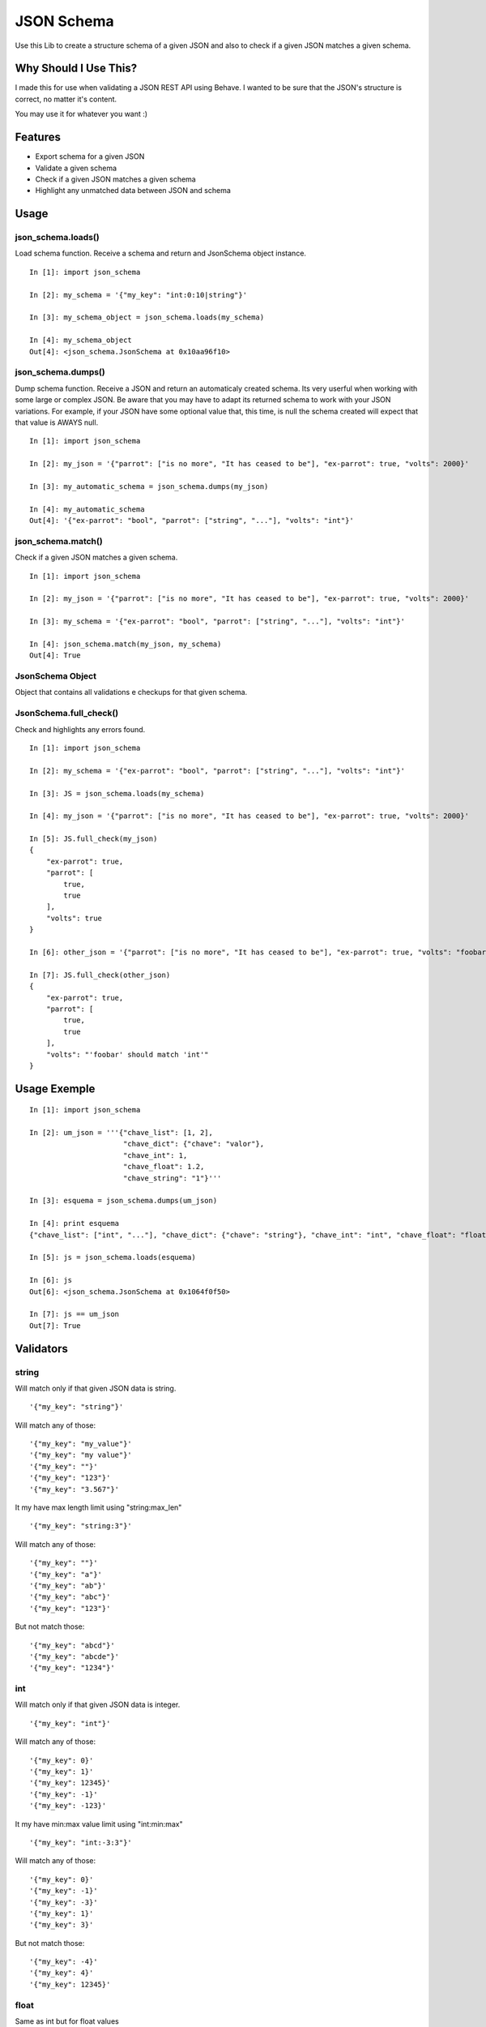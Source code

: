 JSON Schema
===========

Use this Lib to create a structure schema of a given JSON and also to check if a given JSON matches a given schema.


Why Should I Use This?
----------------------

I made this for use when validating a JSON REST API using Behave. I wanted to be sure that the JSON's structure is correct, no matter it's content.

You may use it for whatever you want :)


Features
--------

- Export schema for a given JSON
- Validate a given schema
- Check if a given JSON matches a given schema
- Highlight any unmatched data between JSON and schema

Usage
-----

json_schema.loads()
"""""""""""""""""""
Load schema function. Receive a schema and return and JsonSchema object instance.
::

    In [1]: import json_schema

    In [2]: my_schema = '{"my_key": "int:0:10|string"}'

    In [3]: my_schema_object = json_schema.loads(my_schema)

    In [4]: my_schema_object
    Out[4]: <json_schema.JsonSchema at 0x10aa96f10>

json_schema.dumps()
"""""""""""""""""""
Dump schema function. Receive a JSON and return an automaticaly created schema. Its very userful when working with some large or complex JSON. Be aware that you may have to adapt its returned schema to work with your JSON variations. For example, if your JSON have some optional value that, this time, is null the schema created will expect that that value is AWAYS null.
:: 

    In [1]: import json_schema

    In [2]: my_json = '{"parrot": ["is no more", "It has ceased to be"], "ex-parrot": true, "volts": 2000}'

    In [3]: my_automatic_schema = json_schema.dumps(my_json)

    In [4]: my_automatic_schema
    Out[4]: '{"ex-parrot": "bool", "parrot": ["string", "..."], "volts": "int"}'


json_schema.match()
"""""""""""""""""""
Check if a given JSON matches a given schema.
::

    In [1]: import json_schema

    In [2]: my_json = '{"parrot": ["is no more", "It has ceased to be"], "ex-parrot": true, "volts": 2000}'

    In [3]: my_schema = '{"ex-parrot": "bool", "parrot": ["string", "..."], "volts": "int"}'

    In [4]: json_schema.match(my_json, my_schema)
    Out[4]: True


JsonSchema Object
"""""""""""""""""
Object that contains all validations e checkups for that given schema.

JsonSchema.full_check()
"""""""""""""""""""""""
Check and highlights any errors found.
::

    In [1]: import json_schema

    In [2]: my_schema = '{"ex-parrot": "bool", "parrot": ["string", "..."], "volts": "int"}'

    In [3]: JS = json_schema.loads(my_schema)

    In [4]: my_json = '{"parrot": ["is no more", "It has ceased to be"], "ex-parrot": true, "volts": 2000}'

    In [5]: JS.full_check(my_json)
    {
        "ex-parrot": true, 
        "parrot": [
            true, 
            true
        ], 
        "volts": true
    }

    In [6]: other_json = '{"parrot": ["is no more", "It has ceased to be"], "ex-parrot": true, "volts": "foobar"}'

    In [7]: JS.full_check(other_json)
    {
        "ex-parrot": true, 
        "parrot": [
            true, 
            true
        ], 
        "volts": "'foobar' should match 'int'"
    }


Usage Exemple
-------------

::

    In [1]: import json_schema

    In [2]: um_json = '''{"chave_list": [1, 2],
                          "chave_dict": {"chave": "valor"},
                          "chave_int": 1,
                          "chave_float": 1.2,
                          "chave_string": "1"}'''

    In [3]: esquema = json_schema.dumps(um_json)

    In [4]: print esquema
    {"chave_list": ["int", "..."], "chave_dict": {"chave": "string"}, "chave_int": "int", "chave_float": "float", "chave_string": "string"}

    In [5]: js = json_schema.loads(esquema)

    In [6]: js
    Out[6]: <json_schema.JsonSchema at 0x1064f0f50>

    In [7]: js == um_json
    Out[7]: True


Validators
----------

string
""""""

Will match only if that given JSON data is string.

::

    '{"my_key": "string"}'

Will match any of those:
::

    '{"my_key": "my_value"}'
    '{"my_key": "my value"}'
    '{"my_key": ""}'
    '{"my_key": "123"}'
    '{"my_key": "3.567"}'

It my have max length limit using "string:max_len"

::

    '{"my_key": "string:3"}'

Will match any of those:
::

    '{"my_key": ""}'
    '{"my_key": "a"}'
    '{"my_key": "ab"}'
    '{"my_key": "abc"}'
    '{"my_key": "123"}'

But not match those:
::

    '{"my_key": "abcd"}'
    '{"my_key": "abcde"}'
    '{"my_key": "1234"}'


int
"""

Will match only if that given JSON data is integer.

::

    '{"my_key": "int"}'

Will match any of those:
::

    '{"my_key": 0}'
    '{"my_key": 1}'
    '{"my_key": 12345}'
    '{"my_key": -1}'
    '{"my_key": -123}'

It my have min:max value limit using "int:min:max"

::

    '{"my_key": "int:-3:3"}'

Will match any of those:
::

    '{"my_key": 0}'
    '{"my_key": -1}'
    '{"my_key": -3}'
    '{"my_key": 1}'
    '{"my_key": 3}'

But not match those:
::

    '{"my_key": -4}'
    '{"my_key": 4}'
    '{"my_key": 12345}'


float
"""""

Same as int but for float values
::

    '{"my_key": "float"}'

Will match any of those:
::

    '{"my_key": 0.0}'
    '{"my_key": 1.1}'
    '{"my_key": 123.45}'
    '{"my_key": -1.1}'
    '{"my_key": -12.3}'

It my have min:max value limit using "float:min:max"

::

    '{"my_key": "float:-3.1:3.5"}'

Will match any of those:
::

    '{"my_key": 0.0}'
    '{"my_key": -1.2}'
    '{"my_key": -3.1}'
    '{"my_key": 1.0}'
    '{"my_key": 3.5}'

But not match those:
::

    '{"my_key": -4.0}'
    '{"my_key": 4.0}'
    '{"my_key": 123.45}'
    '{"my_key": 2}'


url
"""

Will match only if that given JSON data is a string that contains a valid URL.

::

    '{"my_key": "url"}'

Will match any of those:
::

    '{"my_key": "http://exemple.com"}'
    '{"my_key": "https://exemple.com"}'
    '{"my_key": "ftp://exemple.com"}'
    '{"my_key": "ftps://exemple.com"}'

Validation is made using the folowing python regular expression code
::

    regex = re.compile(r'^(?:http|ftp)s?://'  # HTTP, HTTPS, FTP, FTPS
                       # Dominio
                       r'(?:(?:[A-Z0-9](?:[A-Z0-9-]{0,61}[A-Z0-9])?\.)+(?:[A-Z]{2,6}\.?|[A-Z0-9-]{2,}\.?)|'
                       # Localhost
                       r'localhost|'
                       # IP
                       r'\d{1,3}\.\d{1,3}\.\d{1,3}\.\d{1,3})'
                       # Porta
                       r'(?::\d+)?'
                       r'(?:/?|[/?]\S+)$', re.IGNORECASE)
    return True if regex.match(item) else False


bool
""""

Will match only if that given JSON data is boolean.

::

    '{"my_key": "bool"}'

Will match only:
::

    '{"my_key": true}'
    '{"my_key": false}'


regex
"""""

Will match only if that given JSON data is string and match some regex string.

::

    '{"my_key": "regex:[regex string]"}'

Example:
::

    In [1]: import json_schema

    In [2]: json_schema.loads('{"my_key": "regex:^[0-9]{2}:[0-9]{2}:[0-9]{2}"}') == '{"my_key": "00:00:00"}'
    Out[2]: True

    In [3]: json_schema.loads('{"my_key": "regex:^[0-9]{2}:[0-9]{2}:[0-9]{2}"}') == '{"my_key": "00:00:0"}'
    Out[3]: False

    In [4]: json_schema.loads('{"my_key": "regex:^[0-9]{2}:[0-9]{2}:[0-9]{2}"}') == '{"my_key": "00:00:AA"}'
    Out[4]: False


any
"""

Will match anything but null.

::

    '{"my_key": "any"}'

Will match any of those:
::

    '{"my_key": 10}'
    '{"my_key": "foo"}'
    '{"my_key": 1.5}'
    '{"my_key": true}'
    '{"my_key": ""}'

But not

::

    '{"my_key": null}'

null
"""

Will match only null values.

::

    '{"my_key": "null"}'

Will match:
::

    '{"my_key": null}'

But not
::

    '{"my_key": 10}'
    '{"my_key": "foo"}'
    '{"my_key": 1.5}'
    '{"my_key": true}'
    '{"my_key": ""}'


Especial validations
--------------------

'|' - OR operator
"""""""""""""""""

Will match if any of validators match.
::

    '{"my_key": "string|int"}'

Will match:
::

    '{"my_key": "foo"}'
    '{"my_key": 123}'

Example
::

    In [1]: import json_schema

    In [2]: json_schema.loads('{"my_key": "int|string"}') == '{"my_key": "foo"}'
    Out[2]: True

    In [3]: json_schema.loads('{"my_key": "int|string"}') == '{"my_key": 123}'
    Out[3]: True

    In [4]: json_schema.loads('{"my_key": "int:0:10|string:3"}') == '{"my_key": "foo"}'
    Out[4]: True

    In [5]: json_schema.loads('{"my_key": "int:0:10|string:3"}') == '{"my_key": 3}'
    Out[5]: True

    In [6]: json_schema.loads('{"my_key": "int:0:10|string:2"}') == '{"my_key": "foo"}'
    Out[6]: False

    In [7]: json_schema.loads('{"my_key": "int:10|string"}') == '{"my_key": 123}'
    Out[7]: False


This will match everything:
::

    '{"my_key": "any|null"}'


Arrays
""""""

Arrays are ordered so your schema order matters as also its size.
::

    '{"my_key": ["string", "string", "int"]}'

Will match:
::

    '{"my_key": ["foo", "bar", 123]}'

But not
::

    '{"my_key": ["foo", 123, "bar"]}'
    '{"my_key": ["foo", "bar", 123, 123]}'

If you dont know the size of your array you may user a special 2 item arrays as follows
::

    '{"my_key": ["string", "..."]}'

That will match:
::

    '{"my_key": ["foo"]}'
    '{"my_key": ["foo", "bar"]}'
    '{"my_key": ["foo", "bar", "Hello World"]}'
    '{"my_key": ["foo", "bar", "Hello World", "etc"]}'

Or even:
::

    '{"my_key": ["string|int", "..."]}'

That will match:
::

    '{"my_key": ["foo"]}'
    '{"my_key": [123]}'
    '{"my_key": ["foo", "bar"]}'
    '{"my_key": ["foo", 123, "Hello World"]}'
    '{"my_key": [123, "bar", "Hello World", 0]}'


Hashs (dicts)
"""""""""""""

Hashs are not ordered so your schema order does not matters but its keys does.
::

    '{"my_key": {"internal_key_1": "string", "internal_key_2": "int"}'

Will match:
::

    '{"my_key": {"internal_key_1": "foo", "internal_key_2": 123}'
    '{"my_key": {"internal_key_2": 123, "internal_key_2": "foo"}'

But not
::

    '{"my_key": {"internal_key_1": 123, "internal_key_2": "foo"}'
    '{"my_key": {"internal_key_1": "foo", "internal_key_3": 123}'
    '{"my_key": {"internal_key_1": "foo", "internal_key_2": 123, "fizz": "buzz"}'


Recursivity
"""""""""""

All validations are recursive so they will check into arrays, hashs, array of arrays, etc.
::

    '[{"my_key": ["string|int", "..."]}, {"my_key": "string"}, "int", ["int|string", "string"]'

Will match:
::

    '[{"my_key": [1, "foo", "bar", 100]}, {"my_key": "foo"}, 12345, [123, "foo"]'


